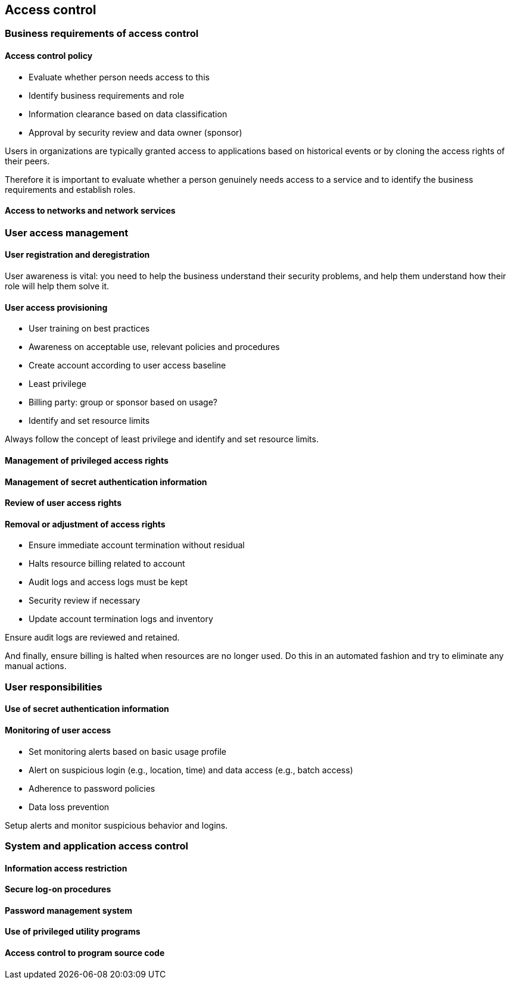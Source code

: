 
[[access-control]]
== Access control

=== Business requirements of access control

==== Access control policy

* Evaluate whether person needs access to this
* Identify business requirements and role
* Information clearance based on data classification
* Approval by security review and data owner (sponsor)

Users in organizations are typically granted access to applications based on historical events or by cloning the access rights of their peers.

Therefore it is important to evaluate whether a person genuinely needs access to a service and to identify the business requirements and establish roles.

==== Access to networks and network services


=== User access management

==== User registration and deregistration

User awareness is vital: you need to help the business understand their security problems, and help them understand how their role will help them solve it.

==== User access provisioning

* User training on best practices
* Awareness on acceptable use, relevant policies and procedures
* Create account according to user access baseline
* Least privilege
* Billing party: group or sponsor based on usage?
* Identify and set resource limits

Always follow the concept of least privilege and identify and set resource limits.

==== Management of privileged access rights

==== Management of secret authentication information

==== Review of user access rights

==== Removal or adjustment of access rights

* Ensure immediate account termination without residual
* Halts resource billing related to account
* Audit logs and access logs must be kept
* Security review if necessary
* Update account termination logs and inventory

Ensure audit logs are reviewed and retained.

And finally, ensure billing is halted when resources are no longer used. Do this in an automated fashion and try to eliminate any manual actions.

=== User responsibilities

==== Use of secret authentication information

==== Monitoring of user access

* Set monitoring alerts based on basic usage profile
* Alert on suspicious login (e.g., location, time) and data access (e.g., batch access)
* Adherence to password policies
* Data loss prevention

Setup alerts and monitor suspicious behavior and logins.

=== System and application access control

==== Information access restriction

==== Secure log-on procedures

==== Password management system

==== Use of privileged utility programs

==== Access control to program source code
